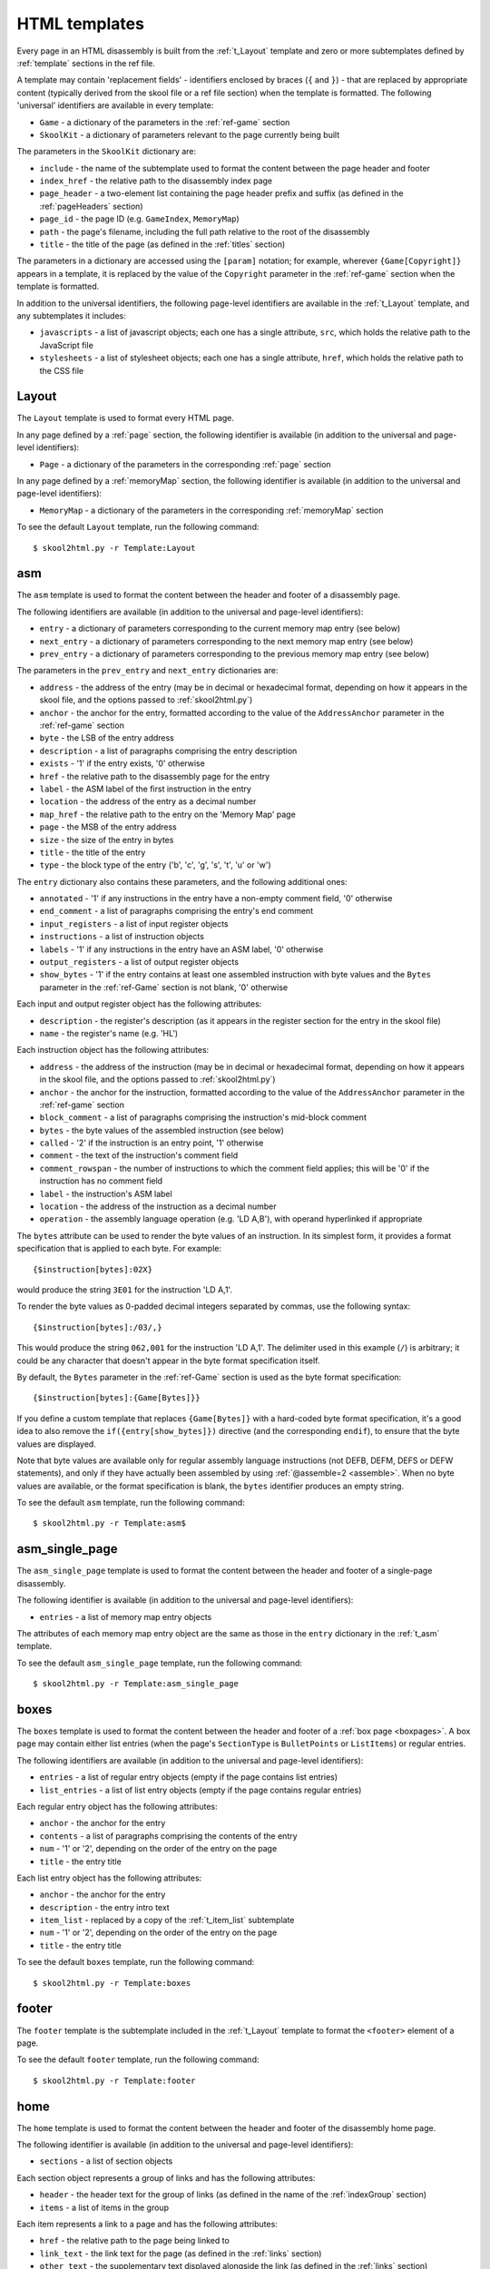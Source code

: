 .. _htmlTemplates:

HTML templates
==============
Every page in an HTML disassembly is built from the :ref:`t_Layout` template
and zero or more subtemplates defined by :ref:`template` sections in the ref
file.

A template may contain 'replacement fields' - identifiers enclosed by braces
(``{`` and ``}``) - that are replaced by appropriate content (typically derived
from the skool file or a ref file section) when the template is formatted. The
following 'universal' identifiers are available in every template:

* ``Game`` - a dictionary of the parameters in the :ref:`ref-game` section
* ``SkoolKit`` - a dictionary of parameters relevant to the page currently
  being built

The parameters in the ``SkoolKit`` dictionary are:

* ``include`` - the name of the subtemplate used to format the content between
  the page header and footer
* ``index_href`` - the relative path to the disassembly index page
* ``page_header`` - a two-element list containing the page header prefix and
  suffix (as defined in the :ref:`pageHeaders` section)
* ``page_id`` - the page ID (e.g. ``GameIndex``, ``MemoryMap``)
* ``path`` - the page's filename, including the full path relative to the root
  of the disassembly
* ``title`` - the title of the page (as defined in the :ref:`titles` section)

The parameters in a dictionary are accessed using the ``[param]`` notation;
for example, wherever ``{Game[Copyright]}`` appears in a template, it is
replaced by the value of the ``Copyright`` parameter in the :ref:`ref-game`
section when the template is formatted.

In addition to the universal identifiers, the following page-level identifiers
are available in the :ref:`t_Layout` template, and any subtemplates it
includes:

* ``javascripts`` - a list of javascript objects; each one has a single
  attribute, ``src``, which holds the relative path to the JavaScript file
* ``stylesheets`` - a list of stylesheet objects; each one has a single
  attribute, ``href``, which holds the relative path to the CSS file

.. versionchanged:: 8.0
   ``SkoolKit[page_header]`` is a two-element list containing the page header
   prefix and suffix. Added ``SkoolKit[include]``, and the ``javascripts`` and
   ``stylesheets`` page-level identifiers.

.. versionchanged:: 6.4
   Added ``SkoolKit[path]``.

.. _t_Layout:

Layout
------
The ``Layout`` template is used to format every HTML page.

In any page defined by a :ref:`page` section, the following identifier is
available (in addition to the universal and page-level identifiers):

* ``Page`` - a dictionary of the parameters in the corresponding :ref:`page`
  section

In any page defined by a :ref:`memoryMap` section, the following identifier is
available (in addition to the universal and page-level identifiers):

* ``MemoryMap`` - a dictionary of the parameters in the corresponding
  :ref:`memoryMap` section

To see the default ``Layout`` template, run the following command::

  $ skool2html.py -r Template:Layout

.. versionadded:: 8.0

.. _t_asm:

asm
---
The ``asm`` template is used to format the content between the header and
footer of a disassembly page.

The following identifiers are available (in addition to the universal and
page-level identifiers):

* ``entry`` - a dictionary of parameters corresponding to the current memory
  map entry (see below)
* ``next_entry`` - a dictionary of parameters corresponding to the next memory
  map entry (see below)
* ``prev_entry`` - a dictionary of parameters corresponding to the previous
  memory map entry (see below)

The parameters in the ``prev_entry`` and ``next_entry`` dictionaries are:

* ``address`` - the address of the entry (may be in decimal or hexadecimal
  format, depending on how it appears in the skool file, and the options passed
  to :ref:`skool2html.py`)
* ``anchor`` - the anchor for the entry, formatted according to the value of
  the ``AddressAnchor`` parameter in the :ref:`ref-game` section
* ``byte`` - the LSB of the entry address
* ``description`` - a list of paragraphs comprising the entry description
* ``exists`` - '1' if the entry exists, '0' otherwise
* ``href`` - the relative path to the disassembly page for the entry
* ``label`` - the ASM label of the first instruction in the entry
* ``location`` - the address of the entry as a decimal number
* ``map_href`` - the relative path to the entry on the 'Memory Map' page
* ``page`` - the MSB of the entry address
* ``size`` - the size of the entry in bytes
* ``title`` - the title of the entry
* ``type`` - the block type of the entry ('b', 'c', 'g', 's', 't', 'u' or 'w')

The ``entry`` dictionary also contains these parameters, and the following
additional ones:

* ``annotated`` - '1' if any instructions in the entry have a non-empty comment
  field, '0' otherwise
* ``end_comment`` - a list of paragraphs comprising the entry's end comment
* ``input_registers`` - a list of input register objects
* ``instructions`` - a list of instruction objects
* ``labels`` - '1' if any instructions in the entry have an ASM label, '0'
  otherwise
* ``output_registers`` - a list of output register objects
* ``show_bytes`` - '1' if the entry contains at least one assembled instruction
  with byte values and the ``Bytes`` parameter in the :ref:`ref-Game` section
  is not blank, '0' otherwise

Each input and output register object has the following attributes:

* ``description`` - the register's description (as it appears in the register
  section for the entry in the skool file)
* ``name`` - the register's name (e.g. 'HL')

Each instruction object has the following attributes:

* ``address`` - the address of the instruction (may be in decimal or
  hexadecimal format, depending on how it appears in the skool file, and the
  options passed to :ref:`skool2html.py`)
* ``anchor`` - the anchor for the instruction, formatted according to the value
  of the ``AddressAnchor`` parameter in the :ref:`ref-game` section
* ``block_comment`` - a list of paragraphs comprising the instruction's
  mid-block comment
* ``bytes`` - the byte values of the assembled instruction (see below)
* ``called`` - '2' if the instruction is an entry point, '1' otherwise
* ``comment`` - the text of the instruction's comment field
* ``comment_rowspan`` - the number of instructions to which the comment field
  applies; this will be '0' if the instruction has no comment field
* ``label`` - the instruction's ASM label
* ``location`` - the address of the instruction as a decimal number
* ``operation`` - the assembly language operation (e.g. 'LD A,B'), with operand
  hyperlinked if appropriate

The ``bytes`` attribute can be used to render the byte values of an
instruction. In its simplest form, it provides a format specification that is
applied to each byte. For example::

  {$instruction[bytes]:02X}

would produce the string ``3E01`` for the instruction 'LD A,1'.

To render the byte values as 0-padded decimal integers separated by commas, use
the following syntax::

  {$instruction[bytes]:/03/,}

This would produce the string ``062,001`` for the instruction 'LD A,1'. The
delimiter used in this example (``/``) is arbitrary; it could be any character
that doesn't appear in the byte format specification itself.

By default, the ``Bytes`` parameter in the :ref:`ref-Game` section is used as
the byte format specification::

  {$instruction[bytes]:{Game[Bytes]}}

If you define a custom template that replaces ``{Game[Bytes]}`` with a
hard-coded byte format specification, it's a good idea to also remove the
``if({entry[show_bytes]})`` directive (and the corresponding ``endif``), to
ensure that the byte values are displayed.

Note that byte values are available only for regular assembly language
instructions (not DEFB, DEFM, DEFS or DEFW statements), and only if they have
actually been assembled by using :ref:`@assemble=2 <assemble>`. When no byte
values are available, or the format specification is blank, the ``bytes``
identifier produces an empty string.

To see the default ``asm`` template, run the following command::

  $ skool2html.py -r Template:asm$

.. versionadded:: 8.0

.. _t_asm_single_page:

asm_single_page
---------------
The ``asm_single_page`` template is used to format the content between the
header and footer of a single-page disassembly.

The following identifier is available (in addition to the universal and
page-level identifiers):

* ``entries`` - a list of memory map entry objects

The attributes of each memory map entry object are the same as those in the
``entry`` dictionary in the :ref:`t_asm` template.

To see the default ``asm_single_page`` template, run the following command::

  $ skool2html.py -r Template:asm_single_page

.. versionadded:: 8.0

.. _t_boxes:

boxes
-----
The ``boxes`` template is used to format the content between the header and
footer of a :ref:`box page <boxpages>`. A box page may contain either list
entries (when the page's ``SectionType`` is ``BulletPoints`` or ``ListItems``)
or regular entries.

The following identifiers are available (in addition to the universal and
page-level identifiers):

* ``entries`` - a list of regular entry objects (empty if the page contains
  list entries)
* ``list_entries`` - a list of list entry objects (empty if the page contains
  regular entries)

Each regular entry object has the following attributes:

* ``anchor`` - the anchor for the entry
* ``contents`` - a list of paragraphs comprising the contents of the entry
* ``num`` - '1' or '2', depending on the order of the entry on the page
* ``title`` - the entry title

Each list entry object has the following attributes:

* ``anchor`` - the anchor for the entry
* ``description`` - the entry intro text
* ``item_list`` - replaced by a copy of the :ref:`t_item_list` subtemplate
* ``num`` - '1' or '2', depending on the order of the entry on the page
* ``title`` - the entry title

To see the default ``boxes`` template, run the following command::

  $ skool2html.py -r Template:boxes

.. versionadded:: 8.0

.. _t_footer:

footer
------
The ``footer`` template is the subtemplate included in the :ref:`t_Layout`
template to format the ``<footer>`` element of a page.

To see the default ``footer`` template, run the following command::

  $ skool2html.py -r Template:footer

.. versionadded:: 5.0

.. _t_home:

home
----
The ``home`` template is used to format the content between the header and
footer of the disassembly home page.

The following identifier is available (in addition to the universal and
page-level identifiers):

* ``sections`` - a list of section objects

Each section object represents a group of links and has the following
attributes:

* ``header`` - the header text for the group of links (as defined in the name
  of the :ref:`indexGroup` section)
* ``items`` - a list of items in the group

Each item represents a link to a page and has the following attributes:

* ``href`` - the relative path to the page being linked to
* ``link_text`` - the link text for the page (as defined in the :ref:`links`
  section)
* ``other_text`` - the supplementary text displayed alongside the link (as
  defined in the :ref:`links` section)

To see the default ``home`` template, run the following command::

  $ skool2html.py -r Template:home

.. versionadded:: 8.0

.. _t_img:

img
---
The ``img`` template is used to format ``<img>`` elements for the
:ref:`image macros <imageMacros>` and for the game logo image (if defined) in
the header of every page.

The following identifiers are available (in addition to the universal
identifiers):

* ``alt`` - the 'alt' text for the image
* ``src`` - the relative path to the image file

To see the default ``img`` template, run the following command::

  $ skool2html.py -r Template:img

.. _t_item_list:

item_list
---------
The ``item_list`` template is the subtemplate used by the :ref:`t_boxes`
template to format a list of items (or subitems, or subsubitems etc.) in an
entry on a :ref:`box page <boxpages>` whose ``SectionType`` is ``BulletPoints``
or ``ListItems``.

The following identifiers are available (in addition to the universal
identifiers):

* ``indent`` - the indentation level of the item list: '' (blank string) for
  the list of top-level items, '1' for a list of subitems, '2' for a list of
  subsubitems etc.
* ``items`` - a list of item objects

Each item object has the following attributes:

* ``subitems`` - a preformatted list of subitems (may be blank)
* ``text`` - the text of the item

Note that the ``item_list`` template is used to format the ``subitems``
attribute of each item (this template is recursive).

To see the default ``item_list`` template, run the following command::

  $ skool2html.py -r Template:item_list

.. versionadded:: 8.0

.. _t_link:

link
----
The ``link`` template is the subtemplate used to format the hyperlinks created
by the :ref:`LINK` and :ref:`R` macros, and the hyperlinks in instruction
operands on disassembly pages.

The following identifiers are available (in addition to the universal
identifiers):

* ``href`` - the relative path to the page being linked to
* ``link_text`` - the link text for the page

To see the default ``link`` template, run the following command::

  $ skool2html.py -r Template:link

.. _t_list:

list
----
The ``list`` template is used by the :ref:`LIST` macro to format a list.

The following identifiers are available (in addition to the universal
identifiers):

* ``class`` - the CSS class name for the list
* ``items`` - the list items

To see the default ``list`` template, run the following command::

  $ skool2html.py -r Template:list

.. versionchanged:: 8.0
   Replaced the ``m_list_item`` identifier with the ``items`` identifier.

.. versionadded:: 4.2

.. _t_memory_map:

memory_map
----------
The ``memory_map`` template is used to format the content between the header
and footer of memory map pages and the 'Game status buffer' page.

The following identifiers are available (in addition to the universal and
page-level identifiers):

* ``entries`` - a list of memory map entry objects

The attributes of each memory map entry object are the same as those in the
``prev_entry`` and ``next_entry`` dictionaries in the :ref:`t_asm` template.

To see the default ``memory_map`` template, run the following command::

  $ skool2html.py -r Template:memory_map

.. versionadded:: 8.0

.. _t_page:

page
----
The ``page`` template is used to format the content between the header and
footer of a non-box page defined by a :ref:`Page` section.

To see the default ``page`` template, run the following command::

  $ skool2html.py -r Template:page

.. versionadded:: 8.0

.. _t_reg:

reg
---
The ``reg`` template is the subtemplate used by the :ref:`REG` macro to format
a register name.

The following identifier is available (in addition to the universal
identifiers):

* ``reg`` - the register name (e.g. 'HL')

To see the default ``reg`` template, run the following command::

  $ skool2html.py -r Template:reg

.. _t_section:

section
-------
The ``section`` template is used to format the paragraphs in a ref file section
processed by the :ref:`INCLUDE` macro.

The following identifier is available (in addition to the universal
identifiers):

* ``section`` - a list of paragraphs

To see the default ``section`` template, run the following command::

  $ skool2html.py -r Template:section

.. versionadded:: 8.0

.. _t_table:

table
-----
The ``table`` template is used by the :ref:`TABLE` macro to format a table.

The following identifiers are available (in addition to the universal
identifiers):

* ``class`` - the CSS class name for the table
* ``rows`` - a list of row objects

Each row object has a ``cells`` attribute, which is a list of cell objects for
that row. Each cell object has the following attributes:

* ``class`` - the CSS class name for the cell
* ``colspan`` - the number of columns spanned by the cell
* ``contents`` - the contents of the cell
* ``header`` - 1 if the cell is a header cell, 0 otherwise
* ``rowspan`` - the number of rows spanned by the cell

To see the default ``table`` template, run the following command::

  $ skool2html.py -r Template:table

.. versionchanged:: 8.0
   Replaced the ``m_table_row`` identifier with the ``rows`` identifier.

.. versionadded:: 4.2

.. _template_directives:

Template directives
-------------------
HTML templates may contain directives enclosed by ``<#`` and ``#>`` to
conditionally include or repeat content. To take effect, a directive must
appear on a line of its own.

.. _td_foreach:

foreach
^^^^^^^
The ``foreach`` directive repeats the content between it and the corresponding
``endfor`` directive, once for each object in a list. ::

  <# foreach(var,list) #>
  content
  <# endfor #>

* ``var`` is the loop variable, representing each object in the list
* ``list`` is the list of objects to iterate over

Wherever the string ``var`` appears in ``content``, it is replaced by
``list[0]``, ``list[1]``, etc. Care should be taken to name the loop variable
such that no unwanted replacements are made.

For example, if ``names`` contains the strings 'Alice', 'Bob' and 'Carol',
then::

  <# foreach(name,names) #>
  {name}
  <# endfor #>

would produce the following output::

  Alice
  Bob
  Carol

.. _td_if:

if
^^
The ``if`` directive includes the content between it and the corresponding
``else`` directive (optional) or ``endif`` directive (required) if a given
expression is true, and excludes it otherwise.
::

  <# if(expr) #>
  content
  <# else #>
  alternative content
  <# endif #>

``expr`` may be any syntactically valid Python expression, and may contain the
names of any fields that are available in the template.

The ``if`` directive follows the same rules as Python when determining the
truth of an expression: ``None``, ``False``, zero, and any empty string or
collection is false; everything else is true.

Note that any replacement fields in ``expr`` are replaced with their string
representations before the expression is evaluated. For example, if the value
of the field 'val' is the string '0', then ``val`` evaluates to '0' (which is
true, because it's a non-empty string); but ``{val}`` evaluates to 0 (which is
false).

.. _td_include:

include
^^^^^^^
The ``include`` directive includes content from another template. ::

  <# include(template) #>

``template`` is the name of the template to include; it may contain replacement
fields.

For example, if there is a template named ``title`` that contains
``<title>{title}</title>``, and the ``title`` field holds the string 'My Page',
then::

  <head>
  <# include(title) #>
  </head>

would produce the following output::

  <head>
  <title>My Page</title>
  </head>

.. _ps_templates:

Page-specific templates
-----------------------
When SkoolKit builds an HTML page, it uses the template whose name matches the
page ID (``PageID``) if it exists, or the stock :ref:`t_Layout` template
otherwise. For example, when building the ``RoutinesMap`` memory map page,
SkoolKit will use the ``RoutinesMap`` template if it exists.

Wherever ``Asm-*`` appears in the tables below, it means one of ``Asm-b``,
``Asm-c``, ``Asm-g``, ``Asm-s``, ``Asm-t``, ``Asm-u`` or ``Asm-w``, depending
on the type of memory map entry.

+-------------------------------------+----------------------------------+
| Page type                           | Preferred template(s)            |
+=====================================+==================================+
| Home (index)                        | ``GameIndex``                    |
+-------------------------------------+----------------------------------+
| :ref:`Other code <otherCode>` index | ``CodeID-Index``                 |
+-------------------------------------+----------------------------------+
| Routine/data block                  | ``Asm-*``, ``Asm``               |
+-------------------------------------+----------------------------------+
| :ref:`Other code <otherCode>`       | ``CodeID-Asm-*``, ``CodeID-Asm`` |
| routine/data block                  |                                  |
+-------------------------------------+----------------------------------+
| Disassembly (single page)           | ``AsmSinglePage``                |
+-------------------------------------+----------------------------------+
| :ref:`Other code <otherCode>`       | ``CodeID-AsmSinglePage``         |
| disassembly (single page)           |                                  |
+-------------------------------------+----------------------------------+
| :ref:`Memory map <memoryMap>`       | ``PageID``                       |
+-------------------------------------+----------------------------------+
| :ref:`Box page <boxpages>`          | ``PageID``                       |
+-------------------------------------+----------------------------------+
| :ref:`Custom page <Page>` (non-box) | ``PageID``                       |
+-------------------------------------+----------------------------------+

When SkoolKit builds the content of an HTML page between the page header and
footer, it uses the subtemplate whose name starts with ``PageID-`` if it
exists, or the appropriate stock subtemplate otherwise. For example, when
building the entries on the ``Changelog`` page, SkoolKit uses the
``Changelog-boxes`` template if it exists, or the stock :ref:`t_boxes` template
otherwise.

+-------------------------------+------------------------------------------+--------------------------+
| Page type                     | Preferred template(s)                    | Stock template           |
+===============================+==========================================+==========================+
| Routine/data block            | ``Asm-*-asm``, ``Asm-asm``               | :ref:`t_asm`             |
+-------------------------------+------------------------------------------+--------------------------+
| :ref:`Other code <otherCode>` | ``CodeID-Asm-*-asm``, ``CodeID-Asm-asm`` | :ref:`t_asm`             |
| routine/data block            |                                          |                          |
+-------------------------------+------------------------------------------+--------------------------+
| Disassembly (single page)     | ``AsmSinglePage-asm_single_page``        | :ref:`t_asm_single_page` |
+-------------------------------+------------------------------------------+--------------------------+
| :ref:`Other code <otherCode>` | ``CodeID-AsmSinglePage-asm_single_page`` | :ref:`t_asm_single_page` |
| disassembly (single page)     |                                          |                          |
+-------------------------------+------------------------------------------+--------------------------+
| :ref:`Box page <boxpages>`    | ``PageID-boxes``                         | :ref:`t_boxes`           |
+-------------------------------+------------------------------------------+--------------------------+
| Home (index)                  | ``GameIndex-home``                       | :ref:`t_home`            |
+-------------------------------+------------------------------------------+--------------------------+
| :ref:`Memory map <memoryMap>` | ``PageID-memory_map``                    | :ref:`t_memory_map`      |
+-------------------------------+------------------------------------------+--------------------------+
| :ref:`Other code <otherCode>` | ``CodeID-Index-memory_map``              | :ref:`t_memory_map`      |
| index                         |                                          |                          |
+-------------------------------+------------------------------------------+--------------------------+
| :ref:`Custom page <Page>`     | ``PageID-page``                          | :ref:`t_page`            |
| (non-box)                     |                                          |                          |
+-------------------------------+------------------------------------------+--------------------------+

When SkoolKit builds an element of an HTML page whose format is defined by a
subtemplate, it uses the subtemplate whose name starts with ``PageID-`` if it
exists, or one of the stock subtemplates otherwise. For example, when building
the footer of the ``Changelog`` page, SkoolKit uses the ``Changelog-footer``
template if it exists, or the stock :ref:`t_footer` template otherwise.

+----------------------------+----------------------+--------------------+
| Element type               | Preferred template   | Stock template     |
+============================+======================+====================+
| Page footer                | ``PageID-footer``    | :ref:`t_footer`    |
+----------------------------+----------------------+--------------------+
| ``<img>`` element          | ``PageID-img``       | :ref:`t_img`       |
+----------------------------+----------------------+--------------------+
| :ref:`Box page <boxpages>` | ``PageID-item_list`` | :ref:`t_item_list` |
| list entry                 |                      |                    |
+----------------------------+----------------------+--------------------+
| Hyperlink                  | ``PageID-link``      | :ref:`t_link`      |
+----------------------------+----------------------+--------------------+
| List created by the        | ``PageID-list``      | :ref:`t_list`      |
| :ref:`LIST` macro          |                      |                    |
+----------------------------+----------------------+--------------------+
| Register name rendered by  | ``PageID-reg``       | :ref:`t_reg`       |
| the :ref:`REG` macro       |                      |                    |
+----------------------------+----------------------+--------------------+
| Section rendered by the    | ``PageID-section``   | :ref:`t_section`   |
| :ref:`INCLUDE` macro       |                      |                    |
+----------------------------+----------------------+--------------------+
| Table created by the       | ``PageID-table``     | :ref:`t_table`     |
| :ref:`TABLE` macro         |                      |                    |
+----------------------------+----------------------+--------------------+
